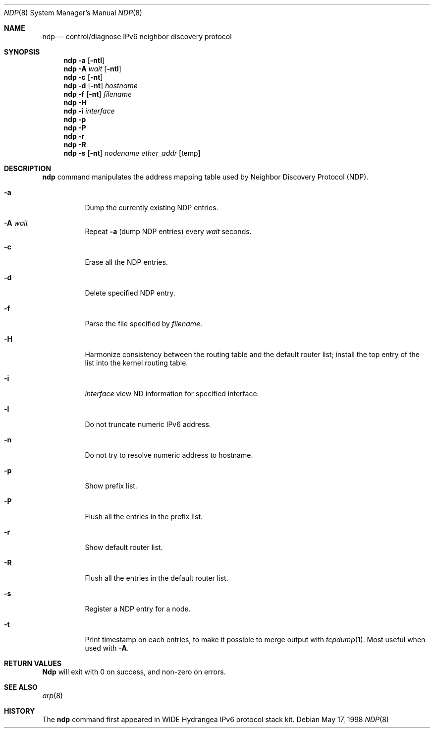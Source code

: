 .\"	$OpenBSD: ndp.8,v 1.2 1999/12/10 07:26:56 itojun Exp $
.\" 
.\" Copyright (C) 1995, 1996, 1997, and 1998 WIDE Project.
.\" All rights reserved.
.\" 
.\" Redistribution and use in source and binary forms, with or without
.\" modification, are permitted provided that the following conditions
.\" are met:
.\" 1. Redistributions of source code must retain the above copyright
.\"    notice, this list of conditions and the following disclaimer.
.\" 2. Redistributions in binary form must reproduce the above copyright
.\"    notice, this list of conditions and the following disclaimer in the
.\"    documentation and/or other materials provided with the distribution.
.\" 3. Neither the name of the project nor the names of its contributors
.\"    may be used to endorse or promote products derived from this software
.\"    without specific prior written permission.
.\" 
.\" THIS SOFTWARE IS PROVIDED BY THE PROJECT AND CONTRIBUTORS ``AS IS'' AND
.\" ANY EXPRESS OR IMPLIED WARRANTIES, INCLUDING, BUT NOT LIMITED TO, THE
.\" IMPLIED WARRANTIES OF MERCHANTABILITY AND FITNESS FOR A PARTICULAR PURPOSE
.\" ARE DISCLAIMED.  IN NO EVENT SHALL THE PROJECT OR CONTRIBUTORS BE LIABLE
.\" FOR ANY DIRECT, INDIRECT, INCIDENTAL, SPECIAL, EXEMPLARY, OR CONSEQUENTIAL
.\" DAMAGES (INCLUDING, BUT NOT LIMITED TO, PROCUREMENT OF SUBSTITUTE GOODS
.\" OR SERVICES; LOSS OF USE, DATA, OR PROFITS; OR BUSINESS INTERRUPTION)
.\" HOWEVER CAUSED AND ON ANY THEORY OF LIABILITY, WHETHER IN CONTRACT, STRICT
.\" LIABILITY, OR TORT (INCLUDING NEGLIGENCE OR OTHERWISE) ARISING IN ANY WAY
.\" OUT OF THE USE OF THIS SOFTWARE, EVEN IF ADVISED OF THE POSSIBILITY OF
.\" SUCH DAMAGE.
.\"
.\"     KAME Id: ndp.8,v 1.1.1.1 1999/12/10 07:17:07 itojun Exp
.\"
.Dd May 17, 1998
.Dt NDP 8
.Os
.\"
.Sh NAME
.Nm ndp
.Nd control/diagnose  IPv6 neighbor discovery protocol 
.\"
.Sh SYNOPSIS
.Nm ndp
.Fl a
.Op Fl ntl
.Nm ndp
.Fl A Ar wait
.Op Fl ntl
.Nm ndp
.Fl c
.Op Fl nt
.Nm ndp
.Fl d
.Op Fl nt
.Ar hostname
.Nm ndp
.Fl f
.Op Fl nt
.Ar filename
.Nm ndp
.Fl H
.\" .Nm ndp
.\" .Fl I
.\" .Ar interface
.Nm ndp
.Fl i
.Ar interface
.Nm ndp
.Fl p
.Nm ndp
.Fl P
.Nm ndp
.Fl r
.Nm ndp
.Fl R
.Nm ndp
.Fl s
.Op Fl nt
.Ar nodename
.Ar ether_addr
.Op temp
.\"
.Sh DESCRIPTION
.Nm
command manipulates the address mapping table
used by Neighbor Discovery Protocol (NDP).
.Bl -tag -width Ds
.It Fl a
Dump the currently existing NDP entries.
.It Fl A Ar wait
Repeat
.Fl a
.Pq dump NDP entries
every
.Ar wait
seconds.
.It Fl c
Erase all the NDP entries.
.It Fl d
Delete specified NDP entry.
.It Fl f
Parse the file specified by
.Ar filename .
.It Fl H
Harmonize consistency between the routing table and the default router
list; install the top entry of the list into the kernel routing table.
.\" .It Fl I
.\" .Ar interface
.\" Specifies the default interface used as the default route when
.\" there is no default router.
.It Fl i
.Ar interface
view ND information for specified interface.
.It Fl l
Do not truncate numeric IPv6 address.
.It Fl n
Do not try to resolve numeric address to hostname.
.It Fl p
Show prefix list.
.It Fl P
Flush all the entries in the prefix list.
.It Fl r
Show default router list.
.It Fl R
Flush all the entries in the default router list.
.It Fl s
Register a NDP entry for a node.
.It Fl t
Print timestamp on each entries,
to make it possible to merge output with
.Xr tcpdump 1 .
Most useful when used with
.Fl A .
.El
.\"
.Sh RETURN VALUES
.Nm Ndp
will exit with 0 on success, and non-zero on errors.
.\"
.Sh SEE ALSO
.Xr arp 8
.\"
.Sh HISTORY
The
.Nm
command first appeared in WIDE Hydrangea IPv6 protocol stack kit.
.\"
.\" .Sh BUGS
.\" (to be written)
